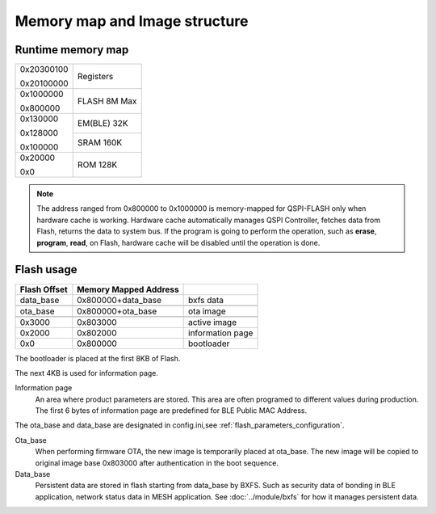 Memory map and Image structure
================================

Runtime memory map
---------------------

+------------+----------+
|0x20300100  |          |
|            | Registers|
|0x20100000  |          |
+------------+----------+
|0x1000000   |          |
|            | FLASH    |
|0x800000    | 8M Max   |
+------------+----------+
|0x130000    | EM(BLE)  |
|            | 32K      |
|0x128000    +----------+
|            | SRAM     |
|0x100000    | 160K     |
+------------+----------+
|0x20000     |          |
|            |  ROM     |
|0x0         |  128K    |
+------------+----------+


.. note::
    The address ranged from 0x800000 to 0x1000000 is memory-mapped for QSPI-FLASH only when hardware cache is working. Hardware cache automatically manages QSPI Controller, fetches data from Flash, returns the data to system bus. If the program is going to perform the operation, such as **erase**, **program**, **read**, on Flash, hardware cache will be disabled until the operation is done.

Flash usage
------------

+-------------+----------------------+-----------------+
|Flash Offset |Memory Mapped Address |                 |
+=============+======================+=================+
|data_base    |0x800000+data_base    |bxfs data        |
+-------------+----------------------+-----------------+
|             |                      |                 |
+-------------+----------------------+-----------------+
|ota_base     |0x800000+ota_base     |ota image        |
+-------------+----------------------+-----------------+
|             |                      |                 |
+-------------+----------------------+-----------------+
|0x3000       |0x803000              |active image     |
+-------------+----------------------+-----------------+
|0x2000       |0x802000              |information page |
+-------------+----------------------+-----------------+
|0x0          |0x800000              |bootloader       |
+-------------+----------------------+-----------------+

The bootloader is placed at the first 8KB of Flash. 

The next 4KB is used for information page. 

Information page
    An area where product parameters are stored. This area are often programed to different values during production. The first 6 bytes of information page are predefined for BLE Public MAC Address.
    
The ota_base and data_base are designated in config.ini,see  :ref:`flash_parameters_configuration`.

Ota_base
    When performing firmware OTA, the new image is temporarily placed at ota_base. The new image will be copied to original image base 0x803000 after authentication in the boot sequence.

Data_base
    Persistent data are stored in flash starting from data_base by BXFS. Such as security data of bonding in BLE application, network status data in MESH application.
    See :doc:`../module/bxfs` for how it manages persistent data.
